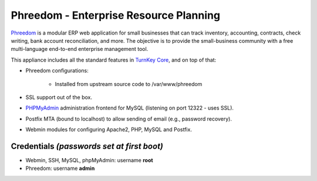 Phreedom - Enterprise Resource Planning
=======================================

`Phreedom`_ is a modular ERP web application for small businesses that
can track inventory, accounting, contracts, check writing, bank account
reconciliation, and more. The objective is to provide the small-business
community with a free multi-language end-to-end enterprise management
tool.

This appliance includes all the standard features in `TurnKey Core`_,
and on top of that:

- Phreedom configurations:
   
   - Installed from upstream source code to /var/www/phreedom

- SSL support out of the box.
- `PHPMyAdmin`_ administration frontend for MySQL (listening on port
  12322 - uses SSL).
- Postfix MTA (bound to localhost) to allow sending of email (e.g.,
  password recovery).
- Webmin modules for configuring Apache2, PHP, MySQL and Postfix.

Credentials *(passwords set at first boot)*
-------------------------------------------

-  Webmin, SSH, MySQL, phpMyAdmin: username **root**
-  Phreedom: username **admin**


.. _Phreedom: http://www.phreesoft.com/
.. _TurnKey Core: http://www.turnkeylinux.org/core
.. _PHPMyAdmin: http://www.phpmyadmin.net
